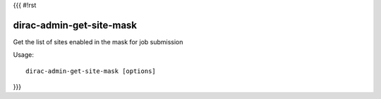 {{{
#!rst

dirac-admin-get-site-mask
@@@@@@@@@@@@@@@@@@@@@@@@@@@@@@

Get the list of sites enabled in the mask for job submission

Usage::

   dirac-admin-get-site-mask [options]

 
}}}
